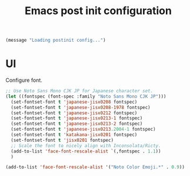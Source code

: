 #+title: Emacs post init configuration
#+startup: content indent
#+property: header-args :tangle yes

#+begin_src emacs-lisp
(message "Loading postinit config...")
#+end_src

* UI

Configure font.

#+begin_src emacs-lisp
;; Use Noto Sans Mono CJK JP for Japanese character set.
(let ((fontspec (font-spec :family "Noto Sans Mono CJK JP")))
  (set-fontset-font t 'japanese-jisx0208 fontspec)
  (set-fontset-font t 'japanese-jisx0208-1978 fontspec)
  (set-fontset-font t 'japanese-jisx0212 fontspec)
  (set-fontset-font t 'japanese-jisx0213-1 fontspec)
  (set-fontset-font t 'japanese-jisx0213-2 fontspec)
  (set-fontset-font t 'japanese-jisx0213.2004-1 fontspec)
  (set-fontset-font t 'katakana-jisx0201 fontspec)
  (set-fontset-font t 'jisx0201 fontspec)
  ;; Scale the font to nicely align with Inconsolata/Ricty.
  (add-to-list 'face-font-rescale-alist `(,fontspec . 1.1))
  )

(add-to-list 'face-font-rescale-alist '("Noto Color Emoji.*" . 0.9))
#+end_src
